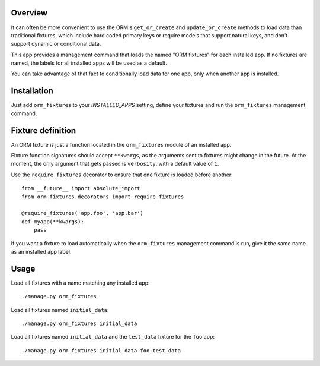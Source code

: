 Overview
========

It can often be more convenient to use the ORM's ``get_or_create`` and
``update_or_create`` methods to load data than traditional fixtures, which
include hard coded primary keys or require models that support natural keys, and
don't support dynamic or conditional data.

This app provides a management command that loads the named "ORM fixtures" for
each installed app. If no fixtures are named, the labels for all installed apps
will be used as a default.

You can take advantage of that fact to conditionally load data for one app, only
when another app is installed.


Installation
============

Just add ``orm_fixtures`` to your `INSTALLED_APPS` setting, define your fixtures
and run the ``orm_fixtures`` management command.


Fixture definition
==================

An ORM fixture is just a function located in the ``orm_fixtures`` module of an
installed app.

Fixture function signatures should accept ``**kwargs``, as the arguments sent to
fixtures might change in the future. At the moment, the only argument that gets
passed is ``verbosity``, with a default value of ``1``.

Use the ``require_fixtures`` decorator to ensure that one fixture is loaded
before another::

    from __future__ import absolute_import
    from orm_fixtures.decorators import require_fixtures

    @require_fixtures('app.foo', 'app.bar')
    def myapp(**kwargs):
        pass

If you want a fixture to load automatically when the ``orm_fixtures`` management
command is run, give it the same name as an installed app label.


Usage
=====

Load all fixtures with a name matching any installed app::

    ./manage.py orm_fixtures

Load all fixtures named ``initial_data``::

    ./manage.py orm_fixtures initial_data

Load all fixtures named ``initial_data`` and the ``test_data`` fixture for the
``foo`` app::

    ./manage.py orm_fixtures initial_data foo.test_data

